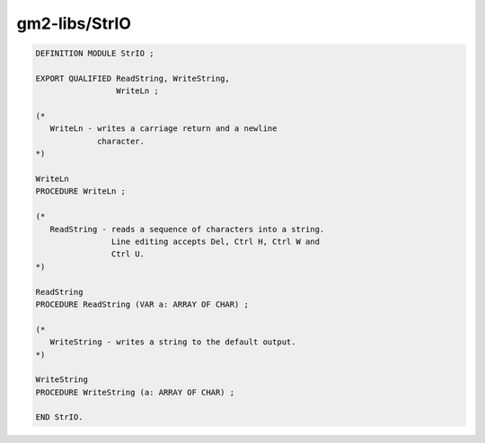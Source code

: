 .. _gm2-libs-strio:

gm2-libs/StrIO
^^^^^^^^^^^^^^

.. code-block:: modula2

  DEFINITION MODULE StrIO ;

  EXPORT QUALIFIED ReadString, WriteString,
                   WriteLn ;

  (*
     WriteLn - writes a carriage return and a newline
               character.
  *)

  WriteLn
  PROCEDURE WriteLn ;

  (*
     ReadString - reads a sequence of characters into a string.
                  Line editing accepts Del, Ctrl H, Ctrl W and
                  Ctrl U.
  *)

  ReadString
  PROCEDURE ReadString (VAR a: ARRAY OF CHAR) ;

  (*
     WriteString - writes a string to the default output.
  *)

  WriteString
  PROCEDURE WriteString (a: ARRAY OF CHAR) ;

  END StrIO.

